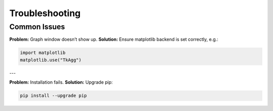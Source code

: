 Troubleshooting
===============

Common Issues
-------------

**Problem:** Graph window doesn’t show up.  
**Solution:** Ensure matplotlib backend is set correctly, e.g.:

.. code-block:: python

   import matplotlib
   matplotlib.use("TkAgg")

---

**Problem:** Installation fails.  
**Solution:** Upgrade pip:

.. code-block:: bash

   pip install --upgrade pip
